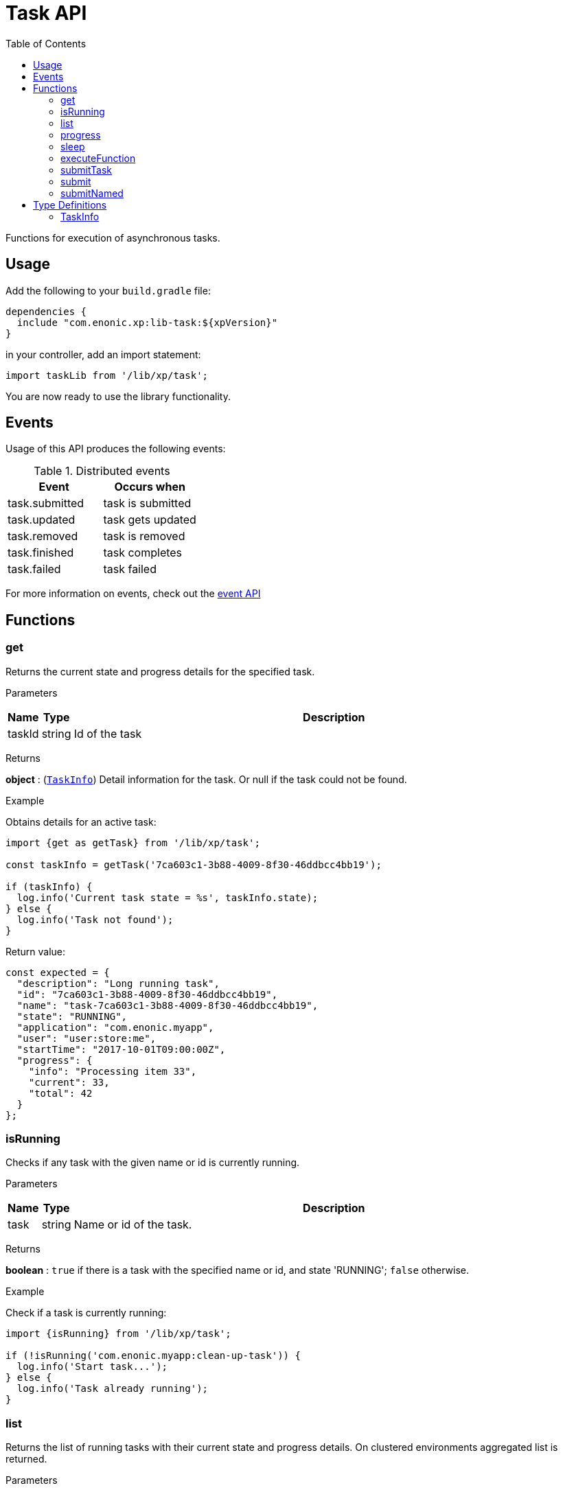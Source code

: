 = Task API
:toc: right
:imagesdir: ../images

Functions for execution of asynchronous tasks.

== Usage

Add the following to your `build.gradle` file:

[source,groovy]
----
dependencies {
  include "com.enonic.xp:lib-task:${xpVersion}"
}
----

in your controller, add an import statement:

```typescript
import taskLib from '/lib/xp/task';
```

You are now ready to use the library functionality.


== Events

Usage of this API produces the following events:

.Distributed events
|===
|Event |Occurs when

|task.submitted
|task is submitted

|task.updated
|task gets updated

|task.removed
|task is removed

|task.finished
|task completes

|task.failed
|task failed
|===

For more information on events, check out the <<lib-event#, event API>>




== Functions

[#get]
=== get

Returns the current state and progress details for the specified task.

[.lead]
Parameters

[%header,cols="1%,1%,98%a"]
[frame="none"]
[grid="none"]
|===
| Name   | Type   | Description
| taskId | string | Id of the task
|===

[.lead]
Returns

*object* : (<<taskinfo,`TaskInfo`>>) Detail information for the task. Or null if the task could not be found.

[.lead]
Example

.Obtains details for an active task:
```typescript
import {get as getTask} from '/lib/xp/task';

const taskInfo = getTask('7ca603c1-3b88-4009-8f30-46ddbcc4bb19');

if (taskInfo) {
  log.info('Current task state = %s', taskInfo.state);
} else {
  log.info('Task not found');
}
```

.Return value:
```typescript
const expected = {
  "description": "Long running task",
  "id": "7ca603c1-3b88-4009-8f30-46ddbcc4bb19",
  "name": "task-7ca603c1-3b88-4009-8f30-46ddbcc4bb19",
  "state": "RUNNING",
  "application": "com.enonic.myapp",
  "user": "user:store:me",
  "startTime": "2017-10-01T09:00:00Z",
  "progress": {
    "info": "Processing item 33",
    "current": 33,
    "total": 42
  }
};
```

=== isRunning

Checks if any task with the given name or id is currently running.

[.lead]
Parameters

[%header,cols="1%,1%,98%a"]
[frame="none"]
[grid="none"]
|===
| Name | Type   | Description
| task | string | Name or id of the task.
|===

[.lead]
Returns

*boolean* : `true` if there is a task with the specified name or id, and state 'RUNNING'; `false` otherwise.

[.lead]
Example

.Check if a task is currently running:
```typescript
import {isRunning} from '/lib/xp/task';

if (!isRunning('com.enonic.myapp:clean-up-task')) {
  log.info('Start task...');
} else {
  log.info('Task already running');
}
```

[#list]
=== list

Returns the list of running tasks with their current state and progress details.
On clustered environments aggregated list is returned.

[.lead]
Parameters

[%header,cols="1%,1%,1%,97%a"]
[frame="none"]
[grid="none"]
|===
| Name   | Type   | Attributes | Description
| params | object | <optional> | JSON with optional parameters

[%header,cols="1%,1%,1%,97%a"]
[frame="topbot"]
[grid="none"]
[caption=""]
.Properties
!===
! Name  ! Type   ! Attributes ! Description
! name  ! string ! <optional> ! Filter by name
! state ! object ! <optional> ! Filter by task state (`WAITING` \| `RUNNING` \| `FINISHED` \| `FAILED`).
!===

|===

[.lead]
Returns

*Array* : (<<taskinfo,`TaskInfo[]`>>) List with task information for every task.

[.lead]
Example

.1. Obtains list of active tasks:
```typescript
import {list} from '/lib/xp/task';

const tasks = list();
```

.Return value:
```typescript
const expected = [
  {
    "description": "Long running task",
    "id": "7ca603c1-3b88-4009-8f30-46ddbcc4bb19",
    "name": "task-7ca603c1-3b88-4009-8f30-46ddbcc4bb19",
    "state": "RUNNING",
    "application": "com.enonic.app1",
    "user": "user:store:user1",
    "startTime": "2017-10-01T09:00:00Z",
    "progress": {
      "info": "Processing item 33",
      "current": 33,
      "total": 42
    }
  },
  {
    "description": "Update statistics",
    "id": "b6173bcb-bf54-409b-aa6b-96ae6fcec263",
    "name": "task-b6173bcb-bf54-409b-aa6b-96ae6fcec263",
    "state": "FINISHED",
    "application": "com.enonic.app2",
    "user": "user:store:user2",
    "startTime": "2017-10-02T09:00:00Z",
    "progress": {
      "info": "Work completed",
      "current": 0,
      "total": 0
    }
  },
  {
    "description": "Import remote data",
    "id": "e1f57280-d672-4cd8-b674-98e26e5b69ae",
    "name": "task-e1f57280-d672-4cd8-b674-98e26e5b69ae",
    "state": "FAILED",
    "application": "com.enonic.app3",
    "user": "user:store:user3",
    "startTime": "2017-10-03T09:00:00Z",
    "progress": {
      "info": "Fetching data",
      "current": 33,
      "total": 100
    }
  }
];
```

.2. Obtains list of running tasks with a given name and state:
```typescript
import {list} from '/lib/xp/task';

const tasks = list({
  name: "com.enonic.myapp:clean-up",
  state: "RUNNING"
});
```

.Return value:
```typescript
const expected = [
  {
    "description": "Long running task",
    "id": "7ca603c1-3b88-4009-8f30-46ddbcc4bb19",
    "name": "com.enonic.myapp:clean-up",
    "state": "RUNNING",
    "application": "com.enonic.myapp",
    "user": "user:store:user",
    "startTime": "2017-10-01T09:00:00Z",
    "progress": {
      "info": "Processing item 33",
      "current": 33,
      "total": 42
    }
  }
];
```

=== progress

Reports progress information from an executing task. This function may only be called within the context of a task function, otherwise it will fail and throw an exception.

[.lead]
Parameters

[%header,cols="1%,1%,98%a"]
[frame="none"]
[grid="none"]
|===
| Name   | Type   | Description
| params | object | JSON with progress details

[%header,cols="1%,1%,1%,97%a", options="header"]
[frame="topbot"]
[grid="none"]
[caption=""]
.Properties
!===
! Name    ! Type   ! Attributes ! Description
! current ! number ! <optional> ! Integer value representing the number of items that have been processed in the task
! total   ! number ! <optional> ! Integer value representing the total number of items to process in the task
! info    ! string ! <optional> ! Text describing the current progress for the task
!===

|===

[.lead]
Returns

*void*

[.lead]
Example

.Execute task and keep taskId for polling status:
```typescript
import {executeFunction, progress} from '/lib/xp/task';

const taskId = executeFunction({
  description: 'Background task',
  func: function () {

    progress({info: 'Initializing task'});

    for (let i = 0; i < 10; i++) {
      progress({
        info: 'Processing item ' + (i + 1),
        current: i,
        total: 10
      });

      processItem(i);
    }

    progress({info: 'Task completed'});
  }
});
```

=== sleep

Causes the current execution thread to sleep (temporarily cease execution) for the specified number of milliseconds.

[.lead]
Parameters

[%header,cols="1%,1%,98%a"]
[frame="none"]
[grid="none"]
|===
| Name       | Type   | Description
| timeMillis | number | The length of time to sleep in milliseconds
|===

[.lead]
Returns

*void*

[.lead]
Example

.Execute task and keep taskId for polling status:
```typescript
import {sleep} from '/lib/xp/task';

let retries = 3;
let result = fetchRemoteData();

while (!result && retries > 0) {
  // wait half a second before retrying
  sleep(500);
  retries -= 1;
  result = fetchRemoteData();
}
```

=== executeFunction

Executes a function in the background. Returns an id representing the task of execution.

This function returns immediately. The callback function will be executed asynchronously.

[.lead]
Parameters

[%header,cols="1%,1%,98%a"]
[frame="none"]
[grid="none"]
|===
| Name   | Type   | Description
| params | object | JSON with the parameters

[%header,cols="1%,1%,98%a", options="header"]
[frame="topbot"]
[grid="none"]
[caption=""]
.Properties
!===
! Name        ! Type     ! Description
! description ! string   ! Text describing the task to be executed
! func        ! function ! Callback function to be executed asynchronously
!===

|===

[.lead]
Returns

*string* : Id of the task function that will be executed.

[.lead]
Example

.Execute task function and keep taskId for polling status:
```typescript
import {executeFunction} from '/lib/xp/task';

const taskId = executeFunction({
  description: 'Background function',
  func: function () {
    longRunningFunction();
  }
});
```

=== submitTask

Submits a named task to be executed in the background and returns an id representing the task.

This function returns immediately. The callback function will be executed asynchronously.

NOTE: lib-task prior version 7.6 does not submit distributable named tasks, instead task always gets executed locally.
Recompile your application with the newer library version in order for tasks to be distributable.

[.lead]
Parameters

[%header,cols="1%,1%,98%a"]
[frame="none"]
[grid="none"]
|===
| Name   | Type   | Description
| params | object | JSON with the parameters

[%header,cols="1%,1%,1%,97%a", options="header"]
[frame="topbot"]
[grid="none"]
[caption=""]
.Properties
!===
! Name   ! Type   ! Attributes ! Description
! descriptor   ! string !            ! Descriptor of the task to execute. Descriptor can be relative to the current application, or a fully qualified task descriptor name (<appname>:<taskname>) image:xp-7130.svg[XP 7.13.0,opts=inline]
! name ! string ! <optional> ! Optional name of the task which appears in task info. If not specified, descriptor name will be used instead.
! config ! object ! <optional> ! Configuration parameters to pass to the task to be executed. The object must be valid according to the schema defined in the form of the task descriptor XML.
!===

|===

[.lead]
Returns

*string* : Id of the task that will be executed.

[.lead]
Example

.Execute task, located in the current app, by name:
```typescript
import {submitTask} from '/lib/xp/task';

const taskId = submitTask({
  descriptor: 'job42',
  config: {
    count: 123
  }
});
```

.Execute a task located in a different app:
```typescript
import {submitTask} from '/lib/xp/task';

const taskId = submitTask({
  descriptor: 'com.enonic.app.myapp:work',
  config: {}
});
```

=== submit
_Deprecated from_ image:xp-770.svg[XP 7.7.0,opts=inline] +
Replaced with <<executeFunction>>.

[#submittask]
=== submitNamed
_Deprecated from_ image:xp-770.svg[XP 7.7.0,opts=inline] +
Replaced with <<submitTask>>

== Type Definitions

=== TaskInfo
[[taskinfo]]

[.lead]
Type

*object*

[.lead]
Properties

[%header,cols="1%,1%,98%a"]
[frame="none"]
[grid="none"]
|===
| Name        | Type   | Description
| id          | string | Task Id
| name        | string | Task name
| description | string | Task description
| state       | string | Task state (`WAITING` \| `RUNNING` \| `FINISHED` \| `FAILED`)
| application | string | Application containing the callback function to run
| user        | string | Key of the user that submitted the task
| startTime   | string | Time when the task was submitted (in ISO-8601 format)
| progress    | object | Progress information provided by the running task
| node        | string | XP cluster node the task is running on image:xp-7130.svg[XP 7.13.0,opts=inline]

[%header,cols="1%,1%,98%a", options="header"]
[grid="none"]
[caption=""]
.Properties
!===
! Name    ! Type   ! Description
! current ! number ! Integer value representing the number of items that have been processed in the task
! total   ! number ! Integer value representing the total number of items to process in the task
! info    ! string ! Text describing the current progress for the task
!===

|===
